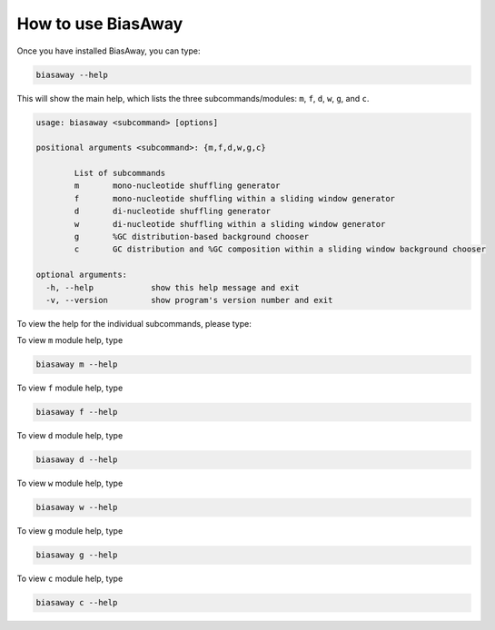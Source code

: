 ====================
How to use BiasAway
====================

Once you have installed BiasAway, you can type:

.. code-block:: bash

    biasaway --help

This will show the main help, which lists the three subcommands/modules: ``m``, ``f``, ``d``, ``w``, ``g``, and ``c``.

.. code-block:: bash

	usage: biasaway <subcommand> [options]

	positional arguments <subcommand>: {m,f,d,w,g,c}

		List of subcommands
		m 	mono-nucleotide shuffling generator
		f 	mono-nucleotide shuffling within a sliding window generator
		d 	di-nucleotide shuffling generator
		w 	di-nucleotide shuffling within a sliding window generator
		g 	%GC distribution-based background chooser
		c 	GC distribution and %GC composition within a sliding window background chooser

	optional arguments:
	  -h, --help            show this help message and exit
	  -v, --version         show program's version number and exit

To view the help for the individual subcommands, please type:

To view ``m`` module help, type

.. code-block:: bash

	biasaway m --help

To view ``f`` module help, type

.. code-block:: bash

	biasaway f --help

To view ``d`` module help, type

.. code-block:: bash

	biasaway d --help

To view ``w`` module help, type

.. code-block:: bash

	biasaway w --help

To view ``g`` module help, type

.. code-block:: bash

	biasaway g --help


To view ``c`` module help, type

.. code-block:: bash

	biasaway c --help
